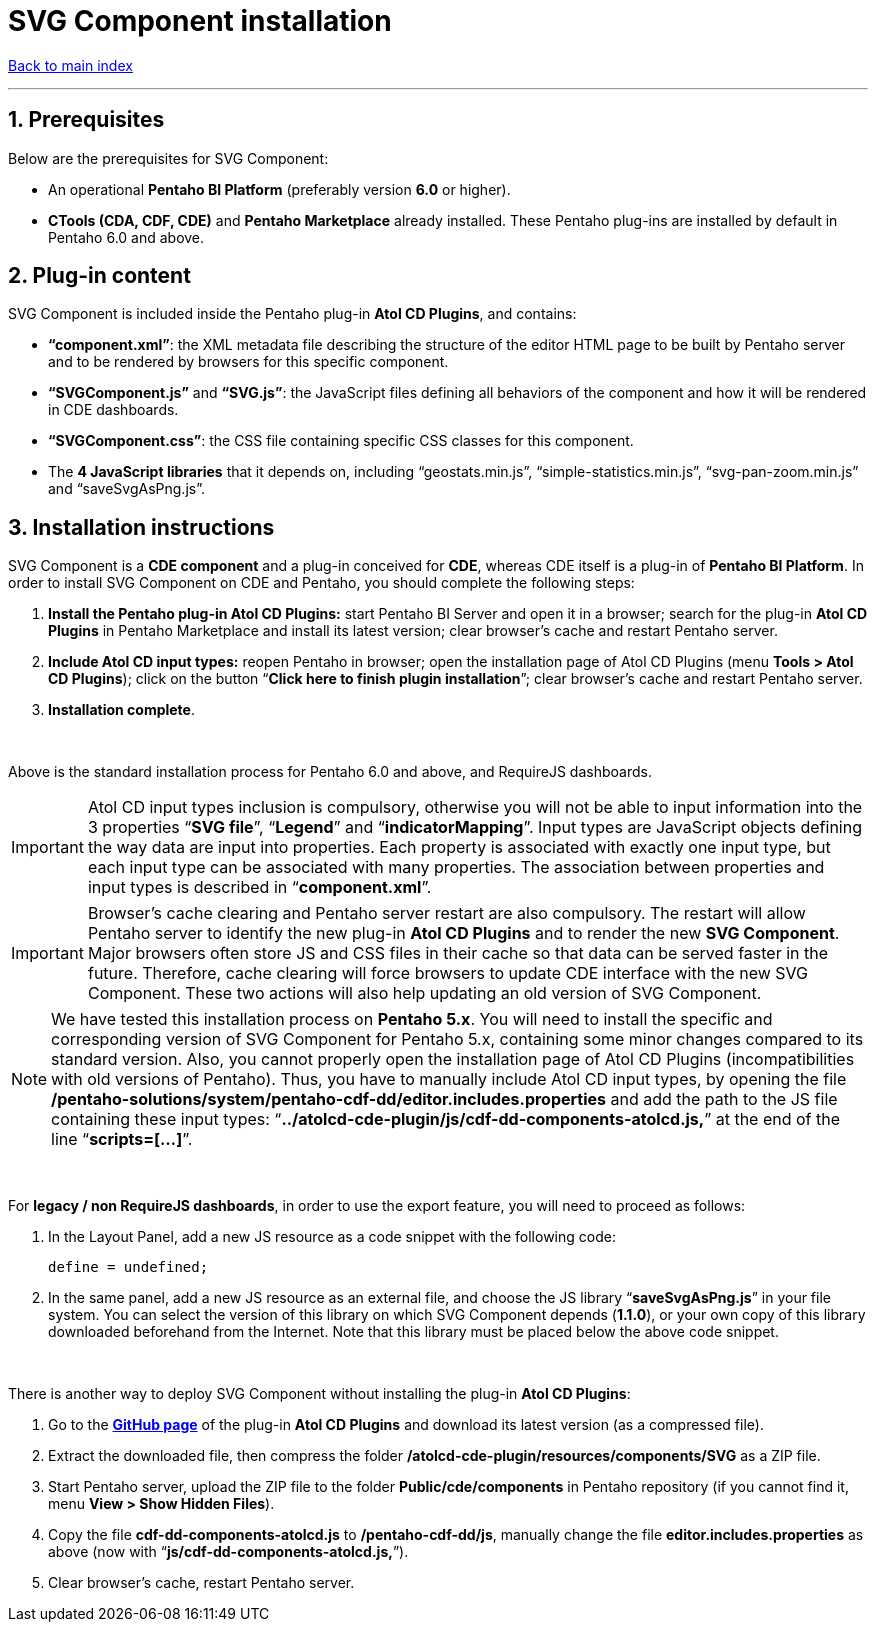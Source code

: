 = SVG Component installation

ifdef::env-github,env-browser[:outfilesuffix: .adoc]

ifdef::env-github[]
:note-caption: :information_source:
:tip-caption: :bulb:
:important-caption: :heavy_exclamation_mark:
:warning-caption: :warning:
endif::[]

:sectnums:

<<README{outfilesuffix}#,Back to main index>>

'''

== Prerequisites

Below are the prerequisites for SVG Component:

* An operational *Pentaho BI Platform* (preferably version *6.0* or higher).
* *CTools (CDA, CDF, CDE)* and *Pentaho Marketplace* already installed. These Pentaho plug-ins are installed by default in Pentaho 6.0 and above.

== Plug-in content

SVG Component is included inside the Pentaho plug-in *Atol CD Plugins*, and contains:

* *“component.xml”*: the XML metadata file describing the structure of the editor HTML page to be built by Pentaho server and to be rendered by browsers for this specific component.
* *“SVGComponent.js”* and *“SVG.js”*: the JavaScript files defining all behaviors of the component and how it will be rendered in CDE dashboards.
* *“SVGComponent.css”*: the CSS file containing specific CSS classes for this component.
* The *4 JavaScript libraries* that it depends on, including “geostats.min.js”, “simple-statistics.min.js”, “svg-pan-zoom.min.js” and “saveSvgAsPng.js”.

== Installation instructions

SVG Component is a *CDE component* and a plug-in conceived for *CDE*, whereas CDE itself is a plug-in of *Pentaho BI Platform*. In order to install SVG Component on CDE and Pentaho, you should complete the following steps:

. *Install the Pentaho plug-in Atol CD Plugins:* start Pentaho BI Server and open it in a browser; search for the plug-in *Atol CD Plugins* in Pentaho Marketplace and install its latest version; clear browser’s cache and restart Pentaho server.
. *Include Atol CD input types:* reopen Pentaho in browser; open the installation page of Atol CD Plugins (menu *Tools > Atol CD Plugins*); click on the button “*Click here to finish plugin installation*”; clear browser’s cache and restart Pentaho server.
. *Installation complete*.

{empty} +

Above is the standard installation process for Pentaho 6.0 and above, and RequireJS dashboards.

IMPORTANT: Atol CD input types inclusion is compulsory, otherwise you will not be able to input information into the 3 properties “*SVG file*”, “*Legend*” and “*indicatorMapping*”. Input types are JavaScript objects defining the way data are input into properties. Each property is associated with exactly one input type, but each input type can be associated with many properties. The association between properties and input types is described in “*component.xml*”.

IMPORTANT: Browser’s cache clearing and Pentaho server restart are also compulsory. The restart will allow Pentaho server to identify the new plug-in *Atol CD Plugins* and to render the new *SVG Component*. Major browsers often store JS and CSS files in their cache so that data can be served faster in the future. Therefore, cache clearing will force browsers to update CDE interface with the new SVG Component. These two actions will also help updating an old version of SVG Component.

NOTE: We have tested this installation process on *Pentaho 5.x*. You will need to install the specific and corresponding version of SVG Component for Pentaho 5.x, containing some minor changes compared to its standard version. Also, you cannot properly open the installation page of Atol CD Plugins (incompatibilities with old versions of Pentaho). Thus, you have to manually include Atol CD input types, by opening the file */pentaho-solutions/system/pentaho-cdf-dd/editor.includes.properties* and add the path to the JS file containing these input types: “*../atolcd-cde-plugin/js/cdf-dd-components-atolcd.js,*” at the end of the line “*scripts=[...]*”.

{empty} +

For *legacy / non RequireJS dashboards*, in order to use the export feature, you will need to proceed as follows:

. In the Layout Panel, add a new JS resource as a code snippet with the following code:
 
 define = undefined;
 
. In the same panel, add a new JS resource as an external file, and choose the JS library “*saveSvgAsPng.js*” in your file system. You can select the version of this library on which SVG Component depends (*1.1.0*), or your own copy of this library downloaded beforehand from the Internet. Note that this library must be placed below the above code snippet.

{empty} +

There is another way to deploy SVG Component without installing the plug-in *Atol CD Plugins*:

. Go to the *https://github.com/atolcd/pentaho-cde-atolcd-plugins[GitHub page]* of the plug-in *Atol CD Plugins* and download its latest version (as a compressed file).
. Extract the downloaded file, then compress the folder */atolcd-cde-plugin/resources/components/SVG* as a ZIP file.
. Start Pentaho server, upload the ZIP file to the folder *Public/cde/components* in Pentaho repository (if you cannot find it, menu *View > Show Hidden Files*).
. Copy the file *cdf-dd-components-atolcd.js* to */pentaho-cdf-dd/js*, manually change the file *editor.includes.properties* as above (now with “*js/cdf-dd-components-atolcd.js,*”).
. Clear browser’s cache, restart Pentaho server.

